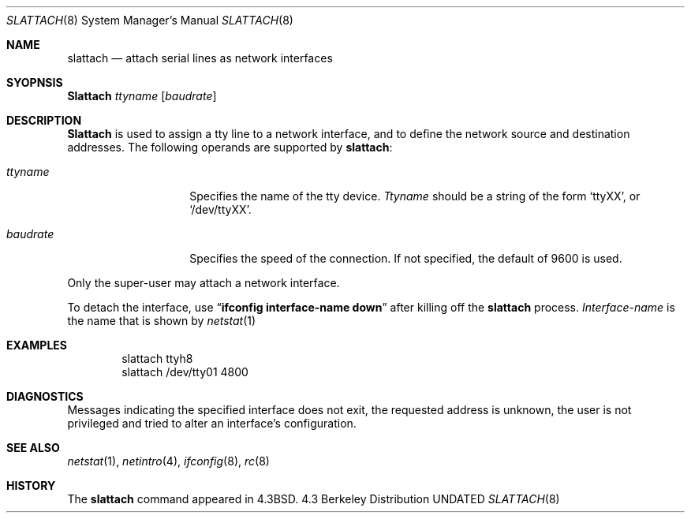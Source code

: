 .\" Copyright (c) 1986, 1991 The Regents of the University of California.
.\" All rights reserved.
.\"
.\" %sccs.include.redist.man%
.\"
.\"     @(#)slattach.8	6.4 (Berkeley) 3/16/91
.\"
.Dd 
.Dt SLATTACH 8
.Os BSD 4.3
.Sh NAME
.Nm slattach
.Nd attach serial lines as network interfaces
.Sh SYOPNSIS
.Nm Slattach
.Ar ttyname Op Ar baudrate
.Sh DESCRIPTION
.Nm Slattach
is used to assign a tty line to a network interface,
and to define the network source and destination addresses.
The following operands are supported by
.Nm slattach :
.Bl -tag -width Ar
.It Ar ttyname
Specifies the name of the tty device.
.Ar Ttyname
should be a string of the form
.Ql ttyXX ,
or
.Ql /dev/ttyXX .
.It Ar baudrate
Specifies the speed of the connection. If not specified, the
default of 9600 is used.
.El
.Pp
Only the super-user may attach a network interface.
.Pp
To detach the interface, use
.Dq Li ifconfig interface-name down
after killing off the
.Nm slattach
process.
.Ar Interface-name
is the name that is shown by
.Xr netstat 1
.Sh EXAMPLES
.Bd -literal -offset indent -compact
slattach ttyh8
slattach /dev/tty01 4800
.Ed
.Sh DIAGNOSTICS
Messages indicating the specified interface does not exit, the
requested address is unknown, the user is not privileged and
tried to alter an interface's configuration.
.Sh SEE ALSO
.Xr netstat 1 ,
.Xr netintro 4 ,
.Xr ifconfig 8 ,
.Xr rc 8
.Sh HISTORY
The
.Nm
command appeared in
.Bx 4.3 .
